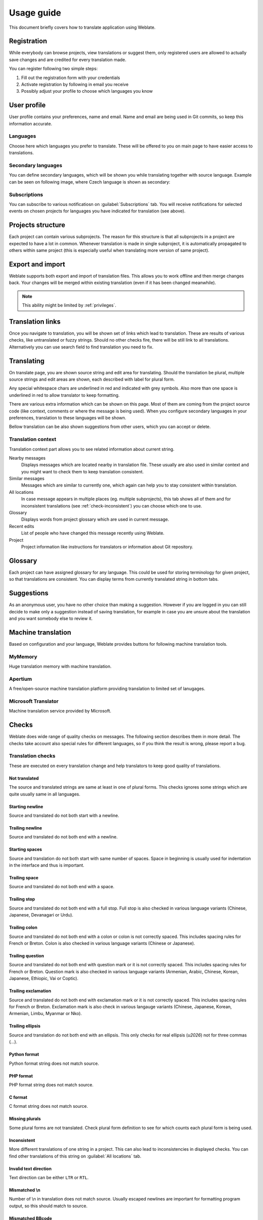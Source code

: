 Usage guide
===========

This document briefly covers how to translate application using Weblate.

Registration
------------

While everybody can browse projects, view translations or suggest them, only
registered users are allowed to actually save changes and are credited for
every translation made.

You can register following two simple steps:

1. Fill out the registration form with your credentials
2. Activate registration by following in email you receive
3. Possibly adjust your profile to choose which languages you know

User profile
------------

User profile contains your preferences, name and email. Name and email
are being used in Git commits, so keep this information accurate.

Languages
+++++++++

Choose here which languages you prefer to translate. These will be offered to
you on main page to have easier access to translations.

Secondary languages
+++++++++++++++++++

You can define secondary languages, which will be shown you while translating
together with source language. Example can be seen on following image, where
Czech language is shown as secondary:

.. image:: _static/secondary-language.png


.. _subscriptions:

Subscriptions
+++++++++++++

You can subscribe to various notificatiosn on :guilabel:`Subscriptions` tab.
You will receive notifications for selected events on chosen projects for
languages you have indicated for translation (see above).

Projects structure
------------------

Each project can contain various subprojects. The reason for this structure is
that all subprojects in a project are expected to have a lot in common.
Whenever translation is made in single subproject, it is automatically
propagated to others within same project (this is especially useful when
translating more version of same project).

Export and import
-----------------

Weblate supports both export and import of translation files. This allows you
to work offline and then merge changes back. Your changes will be merged within
existing translation (even if it has been changed meanwhile).

.. note::

    This ability might be limited by :ref:`privileges`.

Translation links
-----------------

Once you navigate to translation, you will be shown set of links which lead to
translation. These are results of various checks, like untranslated or fuzzy
strings. Should no other checks fire, there will be still link to all
translations. Alternatively you can use search field to find translation you
need to fix.

Translating
-----------

On translate page, you are shown source string and edit area for translating.
Should the translation be plural, multiple source strings and edit areas are
shown, each described with label for plural form.

Any special whitespace chars are underlined in red and indicated with grey
symbols. Also more than one space is underlined in red to allow translator to
keep formatting.

There are various extra information which can be shown on this page. Most of
them are coming from the project source code (like context, comments or where
the message is being used). When you configure secondary languages in your
preferences, translation to these languages will be shown.

Bellow translation can be also shown suggestions from other users, which you
can accept or delete.

Translation context
+++++++++++++++++++

Translation context part allows you to see related information about current
string.

Nearby messages
    Displays messages which are located nearby in translation file. These
    usually are also used in similar context and you might want to check them
    to keep translation consistent.
Similar messages
    Messages which are similar to currently one, which again can help you to
    stay consistent within translation.
All locations
    In case message appears in multiple places (eg. multiple subprojects),
    this tab shows all of them and for inconsistent translations (see
    :ref:`check-inconsistent`) you can choose which one to use.
Glossary
    Displays words from project glossary which are used in current message.
Recent edits
    List of people who have changed this message recently using Weblate.
Project
    Project information like instructions for translators or information about
    Git repository.

Glossary
--------

Each project can have assigned glossary for any language. This could be used
for storing terminology for given project, so that translations are consistent.
You can display terms from currently translated string in bottom tabs.

Suggestions
-----------

As an anonymous user, you have no other choice than making a suggestion.
However if you are logged in you can still decide to make only a suggestion
instead of saving translation, for example in case you are unsure about the
translation and you want somebody else to review it.

.. _machine-translation:

Machine translation
-------------------

Based on configuration and your language, Weblate provides buttons for following
machine translation tools.

MyMemory
++++++++

Huge translation memory with machine translation.

.. seealso::

    http://mymemory.translated.net/

Apertium
++++++++

A free/open-source machine translation platform providing translation to
limited set of lanugages.

.. seealso::

    http://www.apertium.org/

Microsoft Translator
++++++++++++++++++++

Machine translation service provided by Microsoft.

.. seealso::

    http://www.microsofttranslator.com/

.. _checks:

Checks
------

Weblate does wide range of quality checks on  messages. The following section
describes them in more detail. The checks take account also special rules for
different languages, so if you think the result is wrong, please report a bug.

Translation checks
++++++++++++++++++

These are executed on every translation change and help translators to keep
good quality of translations.

.. _check-same:

Not translated
~~~~~~~~~~~~~~

The source and translated strings are same at least in one of plural forms.
This checks ignores some strings which are quite usually same in all
languages.

.. _check-begin-newline:

Starting newline
~~~~~~~~~~~~~~~~

Source and translated do not both start with a newline.

.. _check-end-newline:

Trailing newline
~~~~~~~~~~~~~~~~

Source and translated do not both end with a newline.

.. _check-begin-space:

Starting spaces
~~~~~~~~~~~~~~~

Source and translation do not both start with same number of spaces. Space in
beginning is usually used for indentation in the interface and thus is
important.

.. _check-end-space:

Trailing space
~~~~~~~~~~~~~~

Source and translated do not both end with a space.

.. _check-end-stop:

Trailing stop
~~~~~~~~~~~~~

Source and translated do not both end with a full stop. Full stop is also
checked in various language variants (Chinese, Japanese, Devanagari or Urdu).

.. _check-end-colon:

Trailing colon
~~~~~~~~~~~~~~

Source and translated do not both end with a colon or colon is not correctly
spaced. This includes spacing rules for French or Breton. Colon is also
checked in various language variants (Chinese or Japanese).

.. _check-end-question:

Trailing question
~~~~~~~~~~~~~~~~~

Source and translated do not both end with question mark or it is not
correctly spaced. This includes spacing rules for French or Breton. Question
mark is also checked in various language variants (Armenian, Arabic, Chinese,
Korean, Japanese, Ethiopic, Vai or Coptic).

.. _check-end-exclamation:

Trailing exclamation
~~~~~~~~~~~~~~~~~~~~

Source and translated do not both end with exclamation mark or it is not
correctly spaced. This includes spacing rules for French or Breton.
Exclamation mark is also check in various langauge variants (Chinese,
Japanese, Korean, Armenian, Limbu, Myanmar or Nko).

.. _check-end-ellipsis:

Trailing ellipsis
~~~~~~~~~~~~~~~~~

Source and translation do not both end with an ellipsis. This only checks for
real ellipsis (`\u2026`) not for three commas (`...`).

.. seealso:: https://en.wikipedia.org/wiki/Ellipsis

.. _check-python-format:

Python format
~~~~~~~~~~~~~

Python format string does not match source.

.. seealso:: http://docs.python.org/2.7/library/stdtypes.html#string-formatting

.. _check-php-format:

PHP format
~~~~~~~~~~

PHP format string does not match source.

.. seealso:: http://www.php.net/manual/en/function.sprintf.php

.. _check-c-format:

C format
~~~~~~~~

C format string does not match source.

.. seealso:: https://en.wikipedia.org/wiki/Printf_format_string

.. _check-plurals:

Missing plurals
~~~~~~~~~~~~~~~

Some plural forms are not translated. Check plural form definition to see for
which counts each plural form is being used.

.. _check-inconsistent:

Inconsistent
~~~~~~~~~~~~

More different translations of one string in a project. This can also lead to
inconsistencies in displayed checks. You can find other translations of this
string on :guilabel:`All locations` tab.

.. _check-direction:

Invalid text direction
~~~~~~~~~~~~~~~~~~~~~~

Text direction can be either ``LTR`` or ``RTL``.

.. _check-escaped-newline:

Mismatched \\n
~~~~~~~~~~~~~~

Number of \\n in translation does not match source. Usually escaped newlines
are important for formatting program output, so this should match to source.
    
.. _check-bbcode:

Mismatched BBcode
~~~~~~~~~~~~~~~~~

BBcode in translation does not match source. The method for detecting BBcode is
currently quite simple.

.. _check-zero-width-space:

Zero-width space
~~~~~~~~~~~~~~~~

Translation contains extra zero-width space (<U+200B>) character. This
character is usually inserted by mistake.

.. seealso:: https://en.wikipedia.org/wiki/Zero-width_space

.. _check-xml-tags:

XML tags mismatch
~~~~~~~~~~~~~~~~~

XML tags in translation do not match source. This usually means resulting
output will look different. In most cases this is not desired result from
translation, but occasionally it is desired.

.. _check-optional-plural:

Source checks
+++++++++++++

Source checks can help developers to improve quality of source strings.

Optional plural
~~~~~~~~~~~~~~~

The string is optionally used as plural, but not using plural forms. In case
your translation system supports this, you should use plural aware variant of
it.

For example with Gettext in Python it could be:

.. code-block:: python

    from gettext import ngettext

    print ngettext('Selected %d file', 'Selected %d files', files) % files

.. _check-ellipsis:

Ellipsis
~~~~~~~~

The string uses three dots (...) instead of an ellipsis character (…). Using
unicode character is in most cases better approach and looks better.

.. seealso:: https://en.wikipedia.org/wiki/Ellipsis
